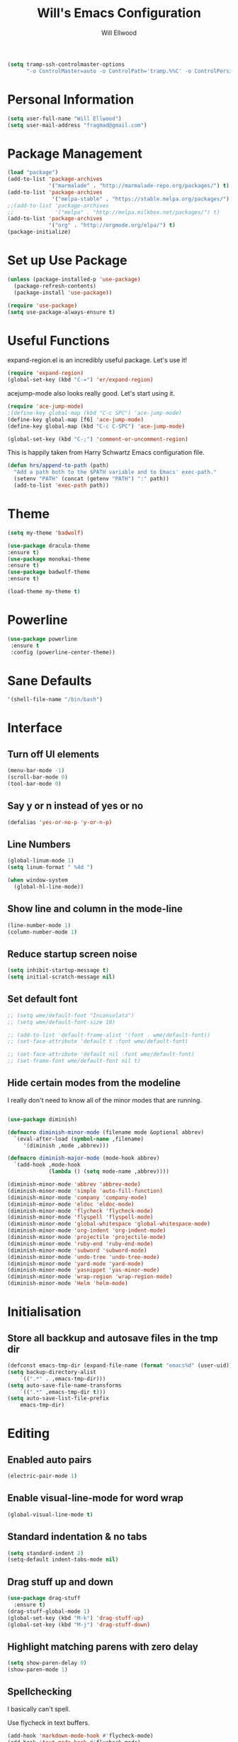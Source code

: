 #+TITLE: Will's Emacs Configuration
#+AUTHOR: Will Ellwood

#+BEGIN_SRC emacs-lisp
(setq tramp-ssh-controlmaster-options
      "-o ControlMaster=auto -o ControlPath='tramp.%%C' -o ControlPersist=no")
#+END_SRC

* Personal Information

#+BEGIN_SRC emacs-lisp
(setq user-full-name "Will Ellwood")
(setq user-mail-address "fragmad@gmail.com")
#+END_SRC

* Package Management

#+BEGIN_SRC emacs-lisp
  (load "package")
  (add-to-list 'package-archives
               '("marmalade" . "http://marmalade-repo.org/packages/") t)
  (add-to-list 'package-archives
                '("melpa-stable" . "https://stable.melpa.org/packages/") t)
  ;;(add-to-list 'package-archives
  ;;             '("melpa" . "http://melpa.milkbox.net/packages/") t)
  (add-to-list 'package-archives
               '("org" . "http://orgmode.org/elpa/") t)
  (package-initialize)
#+END_SRC

* Set up Use Package

#+BEGIN_SRC emacs-lisp
(unless (package-installed-p 'use-package)
  (package-refresh-contents)
  (package-install 'use-package))

(require 'use-package)
(setq use-package-always-ensure t)
#+END_SRC
* Useful Functions

expand-region.el is an incredibly useful package. Let's use it!

#+BEGIN_SRC emacs-lisp
(require 'expand-region)
(global-set-key (kbd "C-=") 'er/expand-region)
#+END_SRC

acejump-mode also looks really good. Let's start using it.

#+BEGIN_SRC emacs-lisp
(require 'ace-jump-mode)
;(define-key global-map (kbd "C-c SPC") 'ace-jump-mode)
(define-key global-map [f6] 'ace-jump-mode)
(define-key global-map (kbd "C-c C-SPC") 'ace-jump-mode)
#+END_SRC

#+BEGIN_SRC emacs-lisp
(global-set-key (kbd "C-;") 'comment-or-uncomment-region)
#+END_SRC

This is happily taken from Harry Schwartz Emacs configuration file.

#+BEGIN_SRC emacs-lisp
(defun hrs/append-to-path (path)
  "Add a path both to the $PATH variable and to Emacs' exec-path."
  (setenv "PATH" (concat (getenv "PATH") ":" path))
  (add-to-list 'exec-path path))
#+END_SRC

* Theme

#+BEGIN_SRC emacs-lisp
(setq my-theme 'badwolf)
#+END_SRC

#+BEGIN_SRC emacs-lisp
(use-package dracula-theme
:ensure t)
(use-package monokai-theme
:ensure t)
(use-package badwolf-theme
:ensure t)

(load-theme my-theme t)
#+END_SRC

* Powerline

#+BEGIN_SRC emacs-lisp
  (use-package powerline
   :ensure t
   :config (powerline-center-theme))
#+END_SRC

* Sane Defaults

#+BEGIN_SRC emacs-lisp
'(shell-file-name "/bin/bash")
#+END_SRC
* Interface

** Turn off UI elements

#+BEGIN_SRC emacs-lisp
(menu-bar-mode -1)
(scroll-bar-mode 0)
(tool-bar-mode 0)
#+END_SRC

** Say y or n instead of yes or no

#+BEGIN_SRC emacs-lisp
(defalias 'yes-or-no-p 'y-or-n-p)
#+END_SRC

** Line Numbers

#+BEGIN_SRC emacs-lisp
(global-linum-mode 1)
(setq linum-format " %4d ")
#+END_SRC

#+BEGIN_SRC emacs-lisp
  (when window-system
    (global-hl-line-mode))
#+END_SRC

** Show line and column in the mode-line

#+BEGIN_SRC emacs-lisp
(line-number-mode 1)
(column-number-mode 1)
#+END_SRC

** Reduce startup screen noise

#+BEGIN_SRC emacs-lisp
(setq inhibit-startup-message t)
(setq initial-scratch-message nil)
#+END_SRC

** Set default font

#+BEGIN_SRC emacs-lisp
  ;; (setq wme/default-font "Inconsolata")
  ;; (setq wme/default-font-size 10)

  ;; (add-to-list 'default-frame-alist '(font . wme/default-font))
  ;; (set-face-attribute 'default t :font wme/default-font)

  ;; (set-face-attribute 'default nil :font wme/default-font)
  ;; (set-frame-font wme/default-font nil t)

#+END_SRC
** Hide certain modes from the modeline

I really don't need to know all of the minor modes that are running.

#+BEGIN_SRC emacs-lisp

(use-package diminish)

(defmacro diminish-minor-mode (filename mode &optional abbrev)
  `(eval-after-load (symbol-name ,filename)
     '(diminish ,mode ,abbrev)))

(defmacro diminish-major-mode (mode-hook abbrev)
  `(add-hook ,mode-hook
             (lambda () (setq mode-name ,abbrev))))

(diminish-minor-mode 'abbrev 'abbrev-mode)
(diminish-minor-mode 'simple 'auto-fill-function)
(diminish-minor-mode 'company 'company-mode)
(diminish-minor-mode 'eldoc 'eldoc-mode)
(diminish-minor-mode 'flycheck 'flycheck-mode)
(diminish-minor-mode 'flyspell 'flyspell-mode)
(diminish-minor-mode 'global-whitespace 'global-whitespace-mode)
(diminish-minor-mode 'org-indent 'org-indent-mode)
(diminish-minor-mode 'projectile 'projectile-mode)
(diminish-minor-mode 'ruby-end 'ruby-end-mode)
(diminish-minor-mode 'subword 'subword-mode)
(diminish-minor-mode 'undo-tree 'undo-tree-mode)
(diminish-minor-mode 'yard-mode 'yard-mode)
(diminish-minor-mode 'yasnippet 'yas-minor-mode)
(diminish-minor-mode 'wrap-region 'wrap-region-mode)
(diminish-minor-mode 'Helm 'helm-mode)
#+END_SRC


* Initialisation

** Store all backkup and autosave files in the tmp dir

#+BEGIN_SRC emacs-lisp
  (defconst emacs-tmp-dir (expand-file-name (format "emacs%d" (user-uid)) temporary-file-directory))
  (setq backup-directory-alist
      `((".*" . ,emacs-tmp-dir)))
  (setq auto-save-file-name-transforms
      `((".*" ,emacs-tmp-dir t)))
  (setq auto-save-list-file-prefix
      emacs-tmp-dir)
#+END_SRC

* Editing

** Enabled auto pairs

#+BEGIN_SRC emacs-lisp
(electric-pair-mode 1)
#+END_SRC

** Enable visual-line-mode for word wrap
#+BEGIN_SRC emacs-lisp
(global-visual-line-mode t)
#+END_SRC

** Standard indentation & no tabs

#+BEGIN_SRC emacs-lisp
(setq standard-indent 2)
(setq-default indent-tabs-mode nil)
#+END_SRC

** Drag stuff up and down

#+BEGIN_SRC emacs-lisp
(use-package drag-stuff
  :ensure t)
(drag-stuff-global-mode 1)
(global-set-key (kbd "M-k") 'drag-stuff-up)
(global-set-key (kbd "M-j") 'drag-stuff-down)
#+END_SRC

** Highlight matching parens with zero delay

#+BEGIN_SRC emacs-lisp
(setq show-paren-delay 0)
(show-paren-mode 1)
#+END_SRC

** Spellchecking

 I basically can't spell.

 Use flycheck in text buffers.

 #+BEGIN_SRC emacs-lisp
   (add-hook 'markdown-mode-hook #'flycheck-mode)
   (add-hook 'text-mode-hook #'flycheck-mode)
   (add-hook 'org-mode-hook #'flycheck-mode)
   (add-hook 'erc-mode-hook #'flycheck-mode)


   (global-set-key (kbd "C-c C-s") 'ispell-word)
 #+END_SRC
** Remove Trailing Whitespace

This is irritating in many files as tailing whitespace is sometimes useful.

#+BEGIN_SRC emacs-lisp
  ;; (add-hook 'before-save-hook 'delete-trailing-whitespace)
#+END_SRC

** Always Intent With Spaces

#+BEGIN_SRC emacs-lisp
(setq-default indent-tabs-mode nil)
#+END_SRC

* Evil Mode

** Reset some defaults

** Restore default tab functionality in org-mode

#+BEGIN_SRC emacs-lisp
(setq evil-want-C-i-jump nil)
#+END_SRC

** Initialize Evil mode and friends

#+BEGIN_SRC emacs-lisp

(use-package evil
:ensure  t
:init
(setq evil-vsplit-window-right t)
 :config)
(evil-mode 1)
#+END_SRC

** Leader

#+BEGIN_SRC emacs-lisp
(use-package evil-leader
:ensure t
:config
(global-evil-leader-mode))
#+END_SRC

** Surround mode

#+BEGIN_SRC emacs-lisp
(use-package evil-surround
:ensure t
:config
(global-evil-surround-mode))
#+END_SRC

** Org

#+BEGIN_SRC emacs-lisp
(use-package evil-org
:ensure t
:after org
:config
(add-hook 'org-mode-hook 'evil-org-mode)
(add-hook 'evil-org-mode-hook
(lambda () (evil-org-set-key-theme))))
#+END_SRC

** Evil Leader keybindings

 #+BEGIN_SRC emacs-lisp
 (evil-leader/set-leader "<SPC>")
 (evil-leader/set-key
   "a" 'ace-jump-mode
   "f" 'helm-projectile-find-file
   "F" 'helm-projectile-ag
   "q" 'evil-quit
   "w" 'save-buffer
   "t" 'neotree-toggle
   "e" 'emojify-insert-emoji
   "r" 'elfeed
   "g" 'magit)
 #+END_SRC

** Evil Leader org keybindings

#+BEGIN_SRC emacs-lisp
(evil-leader/set-key-for-mode 'org-mode
  "A" 'org-archive-subtree
  "a" 'org-agenda
  "c" 'org-capture
  "d" 'org-deadline
  "l" 'evil-org-open-links
  "s" 'org-schedule
  "t" 'org-todo)
#+END_SRC

** Cursor changer
#+BEGIN_SRC emacs-lisp
;(use-package evil-terminal-cursor-changer
;:ensure t
;:init
;(setq evil-motion-state-cursor 'box)  ; █
;(setq evil-visual-state-cursor 'box)  ; █
;(setq evil-normal-state-cursor 'box)  ; █
;(setq evil-insert-state-cursor 'bar)  ; ⎸
;(setq evil-emacs-state-cursor  'hbar) ; _
;:config
;(evil-terminal-cursor-changer-activate))
#+END_SRC

* Org-mode

#+BEGIN_SRC emacs-lisp
(add-hook 'org-mode-hook 'flyspell-mode)
#+END_SRC

** Display preferences

Use syntax highlighting in source blocks while editing.

#+BEGIN_SRC emacs-lisp
(setq org-src-fontify-natively t)
#+END_SRC

Make TAB act as if it were issued in a buffer of the language's major mode.

#+BEGIN_SRC emacs-lisp
(setq org-src-tab-acts-natively t)
#+END_SRC

When editing code, use the current window.

#+BEGIN_SRC emacs-lisp
(setq org-src-window-setup 'current-window)
#+END_SRC

** Task Management
 #+BEGIN_SRC emacs-lisp

   (setq org-directory "~/ownCloud/org")

   (defun org-file-path (filename)
     "Return the absolute address of an org file, given its relative name."
     (concat (file-name-as-directory org-directory) filename))

   (setq org-scrapbook-file (org-file-path "scrapbook.org"))
   (setq org-food-file (org-file-path "food.org"))


   ;; Special Projects With Their Own Codenames
   (setq org-electrode-project (org-file-path "./projects/electrode_todo.org"))

   (setq org-archive-location
         (concat (org-file-path "archive.org") "::* From %s"))

   ;; GTD files
   (setq org-inbox (org-file-path "index.org"))
   (setq org-gtd (org-file-path "gtd.org"))
   (setq org-tickler (org-file-path "tickler.org"))
   (setq org-someday (org-file-path "someday.org"))
   (setq org-standup (org-file-path "dailystandup.org"))

 #+END_SRC

 I store all my todos in =~/ownCloud/org/index.org=, so I'd like to derive my agenda from
 there, but also from the project specific files stored in =./projects/=

 #+BEGIN_SRC emacs-lisp
;   (setq org-agenda-files (list org-index-file org-electrode-project))
   (setq org-agenda-files (list org-inbox org-gtd org-tickler))

 #+END_SRC

** Capturing Tasks / Notes

#+BEGIN_SRC emacs-lisp
  (setq org-capture-templates '(("s" "Standup" entry
                                (file+headline org-standup "The Daily Stand Up")
                                 "* Standup - %T - %?\n- What Did I Do Yesterday?\n- What Am Doing Today?\n- What Are My Blockers?\n- What Was the Most Interesting Thing I Learned Yesterday?")
                                ("t" "Todo [inbox]" entry
                                 (file+headline org-inbox "Tasks")
                                 "* TODO %i%?")
                                ("T" "Tickler" entry
                                 (file+headline org-tickler "Tickler")
                                 "* TODO %i%? \n SCHEDULED: %T")))
#+END_SRC

#+BEGIN_SRC emacs-lisp
  (setq org-refile-targets '(("~/ownCloud/org/gtd.org" :maxlevel . 3)
                             ("~/ownCloud/org/someday.org" :level . 1)
                             ("~/ownCloud/org/tickler.org" :maxlevel . 2)))
#+END_SRC
** Keywords for to-do Items

#+BEGIN_SRC emacs-lisp
(setq org-todo-keywords '((sequence "TODO(t)" "IN PROGRESS(p)" "NEXT(n)" "WAITING(w!)" "|" "DONE(d!)" "CANCELLED(c!)")))
#+END_SRC

** Colour TODO keywords

#+BEGIN_SRC emacs-lisp
(setq org-todo-keyword-faces
 '(("WAITING" . "green") ("CANCELED" . "darkred") ("NEXT" . "orange")))
#+END_SRC
** Exporting
#+BEGIN_SRC emacs-lisp
  ;; (use-package ox-reveal)
  (require 'ox-md)
  (require 'ox-beamer)
  ;; (require 'ox-reveal)
#+END_SRC

I'd like to be able to have slightly more modern looking articles printed in \LaTeX.

#+BEGIN_SRC emacs-lisp
(with-eval-after-load "ox-latex"
  (add-to-list 'org-latex-classes
               '("koma-article" "\\documentclass{scrartcl}"
                 ("\\section{%s}" . "\\section*{%s}")
                 ("\\subsection{%s}" . "\\subsection*{%s}")
                 ("\\subsubsection{%s}" . "\\subsubsection*{%s}")
                 ("\\paragraph{%s}" . "\\paragraph*{%s}")
                 ("\\subparagraph{%s}" . "\\subparagraph*{%s}"))))
#+END_SRC

** Custom Agendas

To select these use "C-c a".

#+BEGIN_SRC emacs-lisp
  (setq org-agenda-custom-commands
        '(("o" "At the office" tags-todo "@office"
           ((org-agenda-overriding-header "Office")
            (org-agenda-skip-function #'my-org-agenda-skip-all-siblings-but-first)))))
          ;; (("w" "Writing Tasks" tags-todo "@writing"
          ;;  ((org-agenda-overriding-header "Writing")
          ;;   (org-agenda-skip-function #'my-org-agenda-skip-all-siblings-but-first))))))

  (defun my-org-agenda-skip-all-siblings-but-first ()
    "Skip all but the first non-done entry."
    (let (should-skip-entry)
      (unless (org-current-is-todo)
        (setq should-skip-entry t))
      (save-excursion
        (while (and (not should-skip-entry) (org-goto-sibling t))
          (when (org-current-is-todo)
            (setq should-skip-entry t))))
      (when should-skip-entry
        (or (outline-next-heading)
            (goto-char (point-max))))))

  (defun org-current-is-todo ()
    (string= "TODO" (org-get-todo-state)))
#+END_SRC

** Keys


 #+BEGIN_SRC emacs-lisp
   (define-key global-map "\C-cl" 'org-store-link)
   (define-key global-map "\C-ca" 'org-agenda)
   (define-key global-map "\C-cc" 'org-capture)
 #+END_SRC

 Hit =C-c i= to quickly open up my todo list.

 #+BEGIN_SRC emacs-lisp
   (defun wme/open-index-file ()
     "Open the master org TODO list."
     (interactive)
     (find-file org-inbox)
     (flycheck-mode -1)
     (end-of-buffer))

   (global-set-key (kbd "C-c i") 'wme/open-index-file)
 #+END_SRC

hit =C-c s= to quickly open my daily stand up file.

#+BEGIN_SRC emacs-lisp
   (defun wme/open-standup-file ()
     "Open my stand up file."
     (interactive)
     (find-file org-standup)
     (flycheck-mode -1)
     (end-of-buffer))

   (global-set-key (kbd "C-c s") 'wme/open-standup-file)
#+END_SRC
 Hit =M-n= to quickly open up a capture template for a new todo.

 #+BEGIN_SRC emacs-lisp
   (defun org-capture-todo ()
     (interactive)
     (org-capture :keys "t"))

   (global-set-key (kbd "M-n") 'org-capture-todo)
 #+END_SRC

* Markdown Mode
#+BEGIN_SRC emacs-lisp
(use-package markdown-mode
  :ensure t
  :commands (markdown-mode gfm-mode)
  :mode (("README\\.md\\'" . gfm-mode)
         ("\\.md\\'" . markdown-mode)
         ("\\.markdown\\'" . markdown-mode))
  :init (setq markdown-command "multimarkdown"))

(add-hook 'markdown-mode-hook 'flyspell-mode)
#+END_SRC

* Helm & Projectile

#+BEGIN_SRC emacs-lisp
(use-package helm
  :ensure t
  :config (helm-mode t))
(use-package projectile
  :ensure projectile
  :config
  (projectile-global-mode t)
  (setq projectile-enable-caching t))
(use-package helm-projectile
  :ensure t)
(use-package helm-ag
  :ensure t)


   (setq helm-autoresize-max-height 0)
   (setq helm-autoresize-min-height 20)
   (helm-autoresize-mode 1)

   (setq helm-buffers-fuzzy-matching t
         helm-recentf-fuzzy-match    t
         helm-m-x-fuzzy-match        t)

(global-set-key (kbd "C-x C-f") 'helm-find-files)
(global-set-key (kbd "C-x b") 'helm-mini)
(global-set-key (kbd "M-x") 'helm-M-x)
#+END_SRC

* Auto-complete

#+BEGIN_SRC emacs-lisp
(use-package company
  :ensure t
  :config
  (global-company-mode t)
  (setq company-global-modes '(not org-mode)))
#+END_SRC

#+BEGIN_SRC emacs-lisp
  ;; (defun indent-or-complete ()
  ;;   (interactive)
  ;;   (if (looking-at "\\_>")
  ;;       (company-complete-common)
  ;;     (indent-according-to-mode)))
   (define-key company-mode-map (kbd "M-/") 'company-complete)
#+END_SRC

** Rainbow delimiters

#+BEGIN_SRC emacs-lisp
(use-package rainbow-delimiters
  :init
    (add-hook 'web-mode-hook #'rainbow-delimiters-mode)
    (add-hook 'rust-mode-hook #'rainbow-delimiters-mode)
    (add-hook 'php-mode-hook #'rainbow-delimiters-mode)
    (add-hook 'python-mode-hook #'rainbow-delimiters-mode))
#+END_SRC

* Magit

#+BEGIN_SRC emacs-lisp
(use-package magit :ensure t)
#+END_SRC

* Evil-magit

#+BEGIN_SRC emacs-lisp
(use-package evil-magit :ensure t)
#+END_SRC

* Language-specific

** Web languages
#+BEGIN_SRC emacs-lisp
(use-package web-mode
  :ensure t
  :init
    (setq web-mode-content-types-alist '(("jsx" . "\\.tsx\\'")))
    (setq web-mode-content-types-alist '(("jsx" . "\\.js\\'")))
  :config
    (add-to-list 'auto-mode-alist '("\\.erb?\\'" . web-mode))
    (add-to-list 'auto-mode-alist '("\\.html?\\'" . web-mode))
    (add-to-list 'auto-mode-alist '("\\.ts[x]?\\'" . web-mode)))
#+END_SRC

#+BEGIN_SRC emacs-lisp
(use-package prettier-js
  :ensure t)
(add-hook 'web-mode-hook 'prettier-js-mode)
#+END_SRC

** Yaml-mode

#+BEGIN_SRC emacs-lisp
(use-package yaml-mode :ensure t)
#+END_SRC

** Golang

Ensure that go-mode is installed

#+BEGIN_SRC emacs-lisp
(use-package go-mode
:ensure t)
(use-package company-go
:ensure t)
#+END_SRC

Run =gofmt= before save.

#+BEGIN_SRC emacs-lisp
(add-hook 'before-save-hook 'gofmt-before-save)
#+END_SRC

When opening a Go file,

- Start up =company-mode with the Go abckend.
- Redefine the default =compile= command to something Go-specific, and
- Enable =flycheck=.

#+BEGIN_SRC emacs-lisp
  (add-hook 'go-mode-hook
            (lambda ()
              (set (make-local-variable 'company-backends)
                   '(company-go))
              (company-mode)
              (if (not (string-match "go" compile-command))
                  (setq explicit-shell-file-name "/bin/bash")
                  (set (make-local-variable 'compile-command)
                       "go build -v && go test -v && go vet"))
              (flycheck-mode)))
#+END_SRC


** Rust

#+BEGIN_SRC emacs-lisp
(use-package rust-mode :ensure t)
#+END_SRC

** Python

#+BEGIN_SRC emacs-lisp
  (hrs/append-to-path "~/.local/bin")

;  (use-package elpy
;  :ensure t)

;  (use-package jedi
;  :ensure t)

;  (elpy-enable)

;  (add-hook 'elpy-mode-hook 'flycheck-mode)

;  (use-package py-autopep8
;  :ensure t)
;  (add-hook 'elpy-mode-hook 'py-autopep8-enable-on-save)

;  (add-to-list 'company-backends 'company-jedi)
;  (add-hook 'python-mode-hook 'jedi:setup)
;  (setq jedi:complete-on-dot t)

;  (add-hook 'before-save-hook 'delete-trailing-whitespace)
#+END_SRC

** PHP

#+BEGIN_SRC emacs-lisp
(use-package php-mode :ensure t)
#+END_SRC

** Ruby

#+BEGIN_SRC emacs-lisp
(use-package ruby-mode :ensure t)
(add-hook 'before-save-hook 'delete-trailing-whitespace)
#+END_SRC

** Flycheck

#+BEGIN_SRC emacs-lisp
(use-package flycheck
  :ensure t
  :init
(setq flycheck-indication-mode nil)
(setq flycheck-display-errors-delay nil)
(setq flycheck-idle-change-delay 2)
(global-flycheck-mode))
#+END_SRC
* Terminal

#+BEGIN_SRC emacs-lisp
(use-package multi-term)
(global-set-key (kbd "C-c t") 'multi-term)

(evil-set-initial-state 'term-mode 'emacs)

(add-hook 'term-mode-hook
          (lambda ()
            (goto-address-mode)
            (define-key term-raw-map (kbd "M-o") 'other-window)
            (setq yas-dont-activate t)))

#+END_SRC
* Writing Mode

These settings mimic iA Writer and we found in this blog post: https://azer.bike/journal/ia-writer-mode-for-emacs/

#+BEGIN_SRC emacs-lisp
(defun writing-mode ()
  (interactive)
  (setq buffer-face-mode-face '(:family "dejavu sans mono" :height 150))
  (buffer-face-mode)
  (linum-mode 0)
  (writeroom-mode 1)
  (blink-cursor-mode)
  (flyspell-mode 1)
  (visual-line-mode 1)
  (electric-pair-mode 0)
  (setq truncate-lines nil)
  (setq-default line-spacing 5)
  (setq global-hl-line-mode nil))
#+END_SRC

* RSS Feeds

I'm trying out elfeed, so let's add some feeds.

#+BEGIN_SRC emacs-lisp
;;  (use-package elfeed :ensure t)
  ;; (use-package elfeed-org :ensure t)

#+END_SRC

Just some basic feeds for me to start following.
#+BEGIN_SRC emacs-lisp
(setq elfeed-feeds
  '("http://will-ellwood.com/index.xml"
    "https://jvns.ca/atom.xml"
    "https://harryrschwartz.com/atom.xml"))
#+END_SRC

And let's make it play nicely with =evil-mode=

#+BEGIN_SRC emacs-lisp
;;(add-to-list 'evil-emacs-state-modes 'elfeed-search-mode)
;;(add-to-list 'evil-emacs-state-modes 'elfeed-show-mode)

;;(evil-define-key* 'motion elfeed-search-mode-map
;                  "gb" #'elfeed-search-browse-url
;                  "gr" #'elfeed-search-update--force
;                  "gR" #'elfeed-search-fetch)
;
;(evil-define-key* 'motion elfeed-show-mode-map
;                  "gb" #'elfeed-show-visit
;                  "gj" #'elfeed-show-next
;                  "gk" #'elfeed-show-prev)
#+END_SRC
* Dashboard

#+BEGIN_SRC emacs-lisp
    (defun wme/dashboard ()
      (interactive)
      (delete-other-windows)
      (wme/open-index-file)
      (split-window-right)
      (wme/open-standup-file))

  (global-set-key (kbd "C-c d") 'wme/dashboard)

#+END_SRC

The dashboard should load on start.
#+BEGIN_SRC
(wme/dashboard)
#+END_SRC
